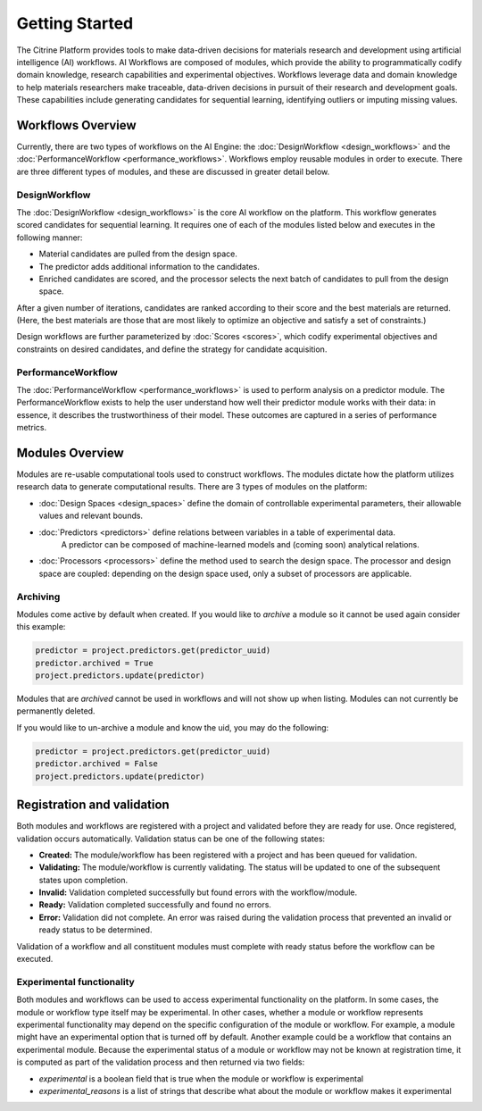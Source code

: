 .. _getting-started:

Getting Started
===============

The Citrine Platform provides tools to make data-driven decisions for materials research and development using artificial intelligence (AI) workflows.
AI Workflows are composed of modules, which provide the ability to programmatically codify domain knowledge, research capabilities and experimental objectives.
Workflows leverage data and domain knowledge to help materials researchers make traceable, data-driven decisions in pursuit of their research and development goals.
These capabilities include generating candidates for sequential learning, identifying outliers or imputing missing values.

Workflows Overview
------------------

Currently, there are two types of workflows on the AI Engine: the :doc:`DesignWorkflow <design_workflows>` and the :doc:`PerformanceWorkflow <performance_workflows>`.
Workflows employ reusable modules in order to execute.
There are three different types of modules, and these are discussed in greater detail below.

DesignWorkflow
**************

The :doc:`DesignWorkflow <design_workflows>` is the core AI workflow on the platform.
This workflow generates scored candidates for sequential learning.
It requires one of each of the modules listed below and executes in the following manner:

-  Material candidates are pulled from the design space.
-  The predictor adds additional information to the candidates.
-  Enriched candidates are scored, and the processor selects the next batch of candidates to pull from the design space.

After a given number of iterations, candidates are ranked according to their score and the best materials are returned.
(Here, the best materials are those that are most likely to optimize an objective and satisfy a set of constraints.)

Design workflows are further parameterized by :doc:`Scores <scores>`, which codify experimental objectives and constraints on desired candidates, and define the strategy for candidate acquisition.

PerformanceWorkflow
*******************

The :doc:`PerformanceWorkflow <performance_workflows>` is used to perform analysis on a predictor module.
The PerformanceWorkflow exists to help the user understand how well their predictor module works with their data: in essence, it describes the trustworthiness of their model.
These outcomes are captured in a series of performance metrics.

Modules Overview
----------------

Modules are re-usable computational tools used to construct workflows.
The modules dictate how the platform utilizes research data to generate computational results.
There are 3 types of modules on the platform:

-  :doc:`Design Spaces <design_spaces>` define the domain of controllable experimental parameters, their allowable values and relevant bounds.
-  :doc:`Predictors <predictors>` define relations between variables in a table of experimental data.
    A predictor can be composed of machine-learned models and (coming soon) analytical relations.
-  :doc:`Processors <processors>` define the method used to search the design space.
   The processor and design space are coupled: depending on the design space used, only a subset of processors are applicable.

Archiving
**********

Modules come active by default when created. If you would like to `archive` a module so it cannot be used again consider this example:

.. code:: python

   predictor = project.predictors.get(predictor_uuid)
   predictor.archived = True
   project.predictors.update(predictor)

Modules that are `archived` cannot be used in workflows and will not show up when listing.
Modules can not currently be permanently deleted.

If you would like to un-archive a module and know the uid, you may do the following:

.. code:: python

   predictor = project.predictors.get(predictor_uuid)
   predictor.archived = False
   project.predictors.update(predictor)

Registration and validation
---------------------------

Both modules and workflows are registered with a project and validated before they are ready for use. Once registered, validation occurs automatically.
Validation status can be one of the following states:

-  **Created:** The module/workflow has been registered with a project and has been queued for validation.
-  **Validating:** The module/workflow is currently validating. The status will be updated to one of the subsequent states upon completion.
-  **Invalid:** Validation completed successfully but found errors with the workflow/module.
-  **Ready:** Validation completed successfully and found no errors.
-  **Error:** Validation did not complete. An error was raised during the validation process that prevented an invalid or ready status to be determined.

Validation of a workflow and all constituent modules must complete with ready status before the workflow can be executed.

Experimental functionality
***************************

Both modules and workflows can be used to access experimental functionality on the platform.
In some cases, the module or workflow type itself may be experimental.
In other cases, whether a module or workflow represents experimental functionality may depend on the specific configuration of the module or workflow.
For example, a module might have an experimental option that is turned off by default.
Another example could be a workflow that contains an experimental module.
Because the experimental status of a module or workflow may not be known at registration time, it is computed as part
of the validation process and then returned via two fields:

- `experimental` is a boolean field that is true when the module or workflow is experimental
- `experimental_reasons` is a list of strings that describe what about the module or workflow makes it experimental
